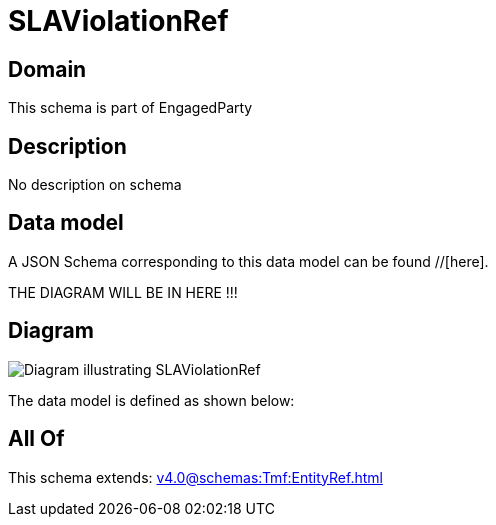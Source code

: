 = SLAViolationRef

[#domain]
== Domain

This schema is part of EngagedParty

[#description]
== Description
No description on schema


[#data_model]
== Data model

A JSON Schema corresponding to this data model can be found //[here].

THE DIAGRAM WILL BE IN HERE !!!

[#diagram]
== Diagram
image::Resource_SLAViolationRef.png[Diagram illustrating SLAViolationRef]


The data model is defined as shown below:


[#all_of]
== All Of

This schema extends: xref:v4.0@schemas:Tmf:EntityRef.adoc[]

